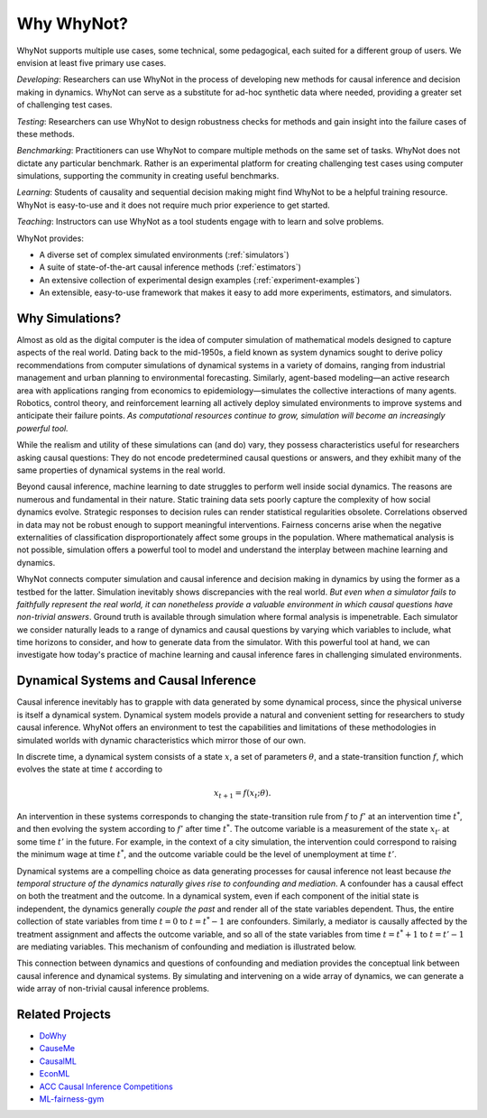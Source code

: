 Why WhyNot?
===========
WhyNot supports multiple use cases, some technical, some pedagogical, each
suited for a different group of users. We envision at least five primary use
cases.

*Developing*: Researchers can use WhyNot in the process of developing new
methods for causal inference and decision making in dynamics. WhyNot can serve
as a substitute for ad-hoc synthetic data where needed, providing a greater set
of challenging test cases.

*Testing*: Researchers can use WhyNot to design robustness checks for methods
and gain insight into the failure cases of these methods.

*Benchmarking*: Practitioners can use WhyNot to compare multiple methods on the
same set of tasks. WhyNot does not dictate any particular benchmark. Rather
is an experimental platform for creating challenging test cases using computer
simulations, supporting the community in creating useful benchmarks.

*Learning*: Students of causality and sequential decision making might find
WhyNot to be a helpful training resource. WhyNot is easy-to-use and it does not
require much prior experience to get started.

*Teaching*: Instructors can use WhyNot as a tool students engage with to learn
and solve problems.


WhyNot provides:

* A diverse set of complex simulated environments (:ref:`simulators`)
* A suite of state-of-the-art causal inference methods (:ref:`estimators`)
* An extensive collection of experimental design examples (:ref:`experiment-examples`)
* An extensible, easy-to-use framework that makes it easy to add more experiments, estimators, and simulators.

Why Simulations?
----------------
Almost as old as the digital computer is the idea of computer simulation of
mathematical models designed to capture aspects of the real world. Dating back
to the mid-1950s, a field known as system dynamics sought to derive policy
recommendations from computer simulations of dynamical systems in a variety of
domains, ranging from industrial management and urban planning to environmental
forecasting.  Similarly, agent-based modeling—an active research area with
applications ranging from economics to epidemiology—simulates the collective
interactions of many agents. Robotics, control theory, and reinforcement
learning all actively deploy simulated environments to improve systems and
anticipate their failure points. *As computational resources continue to grow,
simulation will become an increasingly powerful tool.*

While the realism and utility of these simulations can (and do) vary, they
possess characteristics useful for researchers asking causal questions: They do
not encode predetermined causal questions or answers, and they exhibit many of
the same properties of dynamical systems in the real world.

Beyond causal inference, machine learning to date struggles to perform well
inside social dynamics. The reasons are numerous and fundamental in their
nature. Static training data sets poorly capture the complexity of how social
dynamics evolve. Strategic responses to decision rules can render statistical
regularities obsolete. Correlations observed in data may not be robust enough to
support meaningful interventions. Fairness concerns arise when the negative
externalities of classification disproportionately affect some groups in the
population. Where mathematical analysis is not possible, simulation offers a
powerful tool to model and understand the interplay between machine learning and
dynamics.

WhyNot connects computer simulation and causal inference and decision making in
dynamics by using the former as a testbed for the latter. Simulation inevitably
shows discrepancies with the real world. `But even when a simulator fails to
faithfully represent the real world, it can nonetheless provide a valuable
environment in which causal questions have non-trivial answers`. Ground truth is
available through simulation where formal analysis is impenetrable. Each
simulator we consider naturally leads to a range of dynamics and causal
questions by varying which variables to include, what time horizons to consider,
and how to generate data from the simulator. With this powerful tool at hand, we
can investigate how today's practice of machine learning and causal inference
fares in challenging simulated environments.

Dynamical Systems and Causal Inference
--------------------------------------
Causal inference inevitably has to grapple with data generated by some dynamical
process, since the physical universe is itself a dynamical system. Dynamical
system models provide a natural and convenient setting for researchers to study
causal inference. WhyNot offers an environment to test the capabilities and
limitations of these methodologies in simulated worlds with dynamic
characteristics which mirror those of our own.

In discrete time, a dynamical system consists of a state :math:`x`, a set of
parameters :math:`\theta`, and a state-transition function :math:`f`, which
evolves the state at time :math:`t` according to

.. math::

    x_{t+1} = f(x_{t}; \theta).

An intervention in these systems corresponds to changing the state-transition
rule from :math:`f` to :math:`f'` at an intervention time :math:`t^*`, and then
evolving the system according to :math:`f'` after time :math:`t^*`. The outcome
variable is a measurement of the state :math:`x_{t'}` at some time :math:`t'` in
the future. For example, in the context of a city simulation, the intervention
could correspond to raising the minimum wage at time :math:`t^*`, and the
outcome variable could be the level of unemployment at time :math:`t'`.

Dynamical systems are a compelling choice as data generating processes for
causal inference not least because *the temporal structure of the dynamics
naturally gives rise to confounding and mediation*. A confounder has a causal
effect on both the treatment and the outcome. In a dynamical system, even if
each component of the initial state is independent, the dynamics generally
*couple the past* and render all of the state variables dependent. Thus, the
entire collection of state variables from time :math:`t=0` to :math:`t=t^*-1`
are confounders. Similarly, a mediator is causally affected by the treatment
assignment and affects the outcome variable, and so all of the state variables
from time :math:`t=t^*+1` to :math:`t=t'-1` are mediating variables. This
mechanism of confounding and mediation is illustrated below.

.. image:: _static/dynamics.svg

This connection between dynamics and questions of confounding and mediation
provides the conceptual link between causal inference and dynamical systems. By
simulating and intervening on a wide array of dynamics, we can generate a wide
array of non-trivial causal inference problems.

Related Projects
----------------
* `DoWhy <https://github.com/Microsoft/dowhy>`_
* `CauseMe <https://causeme.uv.es>`_
* `CausalML <https://github.com/uber/causalml>`_
* `EconML <https://github.com/microsoft/EconML>`_
* `ACC Causal Inference Competitions <https://arxiv.org/abs/1707.02641>`_
* `ML-fairness-gym <https://github.com/google/ml-fairness-gym>`_
